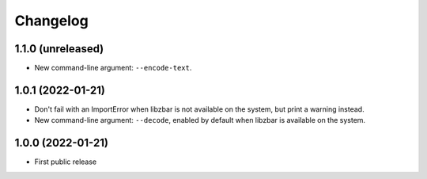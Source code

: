 Changelog
==========

1.1.0 (unreleased)
------------------

- New command-line argument: ``--encode-text``.


1.0.1 (2022-01-21)
------------------

- Don't fail with an ImportError when libzbar is not available on the system,
  but print a warning instead.

- New command-line argument: ``--decode``, enabled by default when libzbar is
  available on the system.


1.0.0 (2022-01-21)
------------------

- First public release
